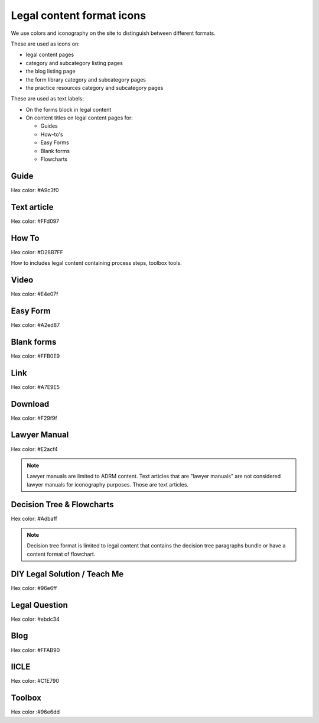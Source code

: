 ===========================
Legal content format icons
===========================

We use colors and iconography on the site to distinguish between different formats.

These are used as icons on:

* legal content pages
* category and subcategory listing pages
* the blog listing page
* the form library category and subcategory pages
* the practice resources category and subcategory pages

These are used as text labels:

* On the forms block in legal content
* On content titles on legal content pages for:

  * Guides
  * How-to's
  * Easy Forms
  * Blank forms
  * Flowcharts


Guide
=======

.. image:: ../assets/design-guide.png

Hex color: #A9c3f0

.. image:: ../assets/design-guide-label.png

Text article
=============

.. image:: ../assets/design-textarticle.png

Hex color:  #FFd097


How To
========

.. image:: ../assets/design-howto.png

Hex color:  #D28B7FF

How to includes legal content containing process steps, toolbox tools.

.. image:: ../assets/design-howto-label.png

Video
========

.. image:: ../assets/design-video.png

Hex color:  #E4e07f

Easy Form
============

.. image:: ../assets/design-easyform.png

Hex color: #A2ed87

.. image:: ../assets/design-easyformlabel.png


Blank forms
============

.. image:: ../assets/design-blank-form.png

Hex color: #FFB0E9


.. image:: ../assets/design-formdownload-label.png

.. image:: ../assets/design-formlink-label.png

Link
======

.. image:: ../assets/design-link.png

Hex color: #A7E9E5


Download
===========

.. image:: ../assets/design-download.png

Hex color: #F29f9f

Lawyer Manual
===============

.. image:: ../assets/design-manual.png

Hex color: #E2acf4

.. note::  Lawyer manuals are limited to ADRM content. Text articles that are "lawyer manuals" are not considered lawyer manuals for iconography purposes. Those are text articles.

Decision Tree & Flowcharts
============================

.. image:: ../assets/design-decision-tree.png

Hex color: #Adbaff

.. note:: Decision tree format is limited to legal content that contains the decision tree paragraphs bundle or have a content format of flowchart.

DIY Legal Solution / Teach Me
===============================

.. image:: ../assets/design-teachme.png

Hex color: #96e6ff

Legal Question
=================

.. image:: ../assets/legal-question-icon.png

Hex color: #ebdc34

Blog
========

.. image:: ../assets/design-blog.png

Hex color: #FFAB90

IICLE
=======

.. image:: ../assets/design-iicle.png

Hex color: #C1E790

Toolbox
=========

.. image:: ../assets/design-toolbox-icon.png

Hex color :#96e6dd



